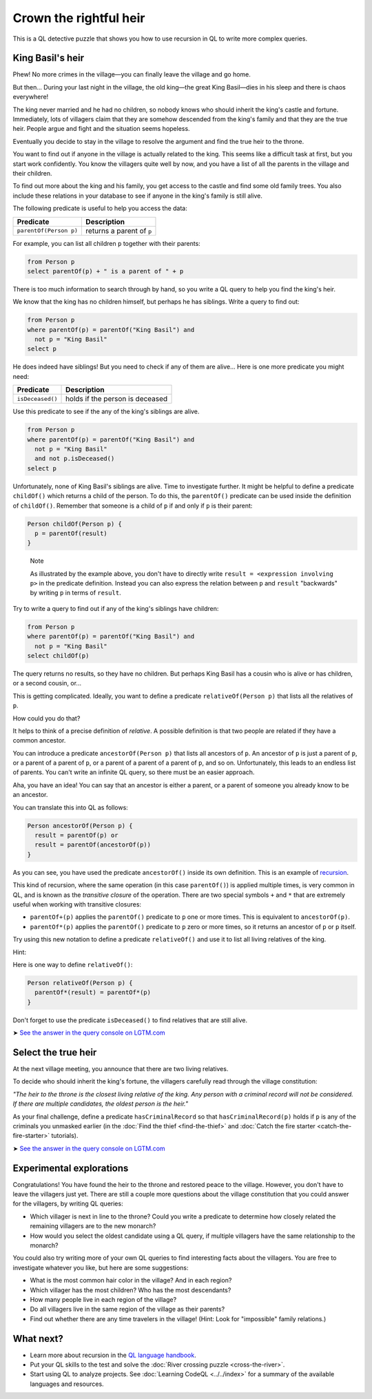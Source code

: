 Crown the rightful heir
=======================

This is a QL detective puzzle that shows you how to use recursion in QL to write more complex queries.

King Basil's heir
-----------------

Phew! No more crimes in the village—you can finally leave the village and go home.

But then... During your last night in the village, the old king—the great King Basil—dies in his sleep and there is chaos everywhere!

The king never married and he had no children, so nobody knows who should inherit the king's castle and fortune. Immediately, lots of villagers claim that they are somehow descended from the king's family and that they are the true heir. People argue and fight and the situation seems hopeless.

Eventually you decide to stay in the village to resolve the argument and find the true heir to the throne.

You want to find out if anyone in the village is actually related to the king. This seems like a difficult task at first, but you start work confidently. You know the villagers quite well by now, and you have a list of all the parents in the village and their children.

To find out more about the king and his family, you get access to the castle and find some old family trees. You also include these relations in your database to see if anyone in the king's family is still alive.

The following predicate is useful to help you access the data:

+------------------------+---------------------------+
| Predicate              | Description               |
+========================+===========================+
| ``parentOf(Person p)`` | returns a parent of ``p`` |
+------------------------+---------------------------+

For example, you can list all children ``p`` together with their parents:

.. code-block:: ql

   from Person p
   select parentOf(p) + " is a parent of " + p

There is too much information to search through by hand, so you write a QL query to help you find the king's heir.

We know that the king has no children himself, but perhaps he has siblings. Write a query to find out:

.. code-block:: ql

   from Person p
   where parentOf(p) = parentOf("King Basil") and
     not p = "King Basil"
   select p

He does indeed have siblings! But you need to check if any of them are alive... Here is one more predicate you might need:

+------------------+---------------------------------+
| Predicate        | Description                     |
+==================+=================================+
| ``isDeceased()`` | holds if the person is deceased |
+------------------+---------------------------------+

Use this predicate to see if the any of the king's siblings are alive.

.. code-block:: ql

   from Person p
   where parentOf(p) = parentOf("King Basil") and
     not p = "King Basil"
     and not p.isDeceased()
   select p

Unfortunately, none of King Basil's siblings are alive. Time to investigate further. It might be helpful to define a predicate ``childOf()`` which returns a child of the person. To do this, the ``parentOf()`` predicate can be used inside the definition of ``childOf()``. Remember that someone is a child of ``p`` if and only if ``p`` is their parent:

.. code-block:: ql

   Person childOf(Person p) {
     p = parentOf(result)
   }

.. pull-quote::

   Note

   As illustrated by the example above, you don't have to directly write ``result = <expression involving p>`` in the predicate definition. Instead you can also express the relation between ``p`` and ``result`` "backwards" by writing ``p`` in terms of ``result``.

Try to write a query to find out if any of the king's siblings have children:

.. code-block:: ql

   from Person p
   where parentOf(p) = parentOf("King Basil") and
     not p = "King Basil"
   select childOf(p)

The query returns no results, so they have no children. But perhaps King Basil has a cousin who is alive or has children, or a second cousin, or...

This is getting complicated. Ideally, you want to define a predicate ``relativeOf(Person p)`` that lists all the relatives of ``p``.

How could you do that?

It helps to think of a precise definition of *relative*. A possible definition is that two people are related if they have a common ancestor.

You can introduce a predicate ``ancestorOf(Person p)`` that lists all ancestors of ``p``. An ancestor of ``p`` is just a parent of ``p``, or a parent of a parent of ``p``, or a parent of a parent of a parent of ``p``, and so on. Unfortunately, this leads to an endless list of parents. You can't write an infinite QL query, so there must be an easier approach.

Aha, you have an idea! You can say that an ancestor is either a parent, or a parent of someone you already know to be an ancestor.

You can translate this into QL as follows:

.. code-block:: ql

   Person ancestorOf(Person p) {
     result = parentOf(p) or
     result = parentOf(ancestorOf(p))
   }

As you can see, you have used the predicate ``ancestorOf()`` inside its own definition. This is an example of `recursion <https://help.semmle.com/QL/ql-handbook/recursion.html>`__.

This kind of recursion, where the same operation (in this case ``parentOf()``) is applied multiple times, is very common in QL, and is known as the *transitive closure* of the operation. There are two special symbols ``+`` and ``*`` that are extremely useful when working with transitive closures:

-  ``parentOf+(p)`` applies the ``parentOf()`` predicate to ``p`` one or more times. This is equivalent to ``ancestorOf(p)``.
-  ``parentOf*(p)`` applies the ``parentOf()`` predicate to ``p`` zero or more times, so it returns an ancestor of ``p`` or ``p`` itself.

Try using this new notation to define a predicate ``relativeOf()`` and use it to list all living relatives of the king.

Hint:

Here is one way to define ``relativeOf()``:

.. code-block:: ql

   Person relativeOf(Person p) {
     parentOf*(result) = parentOf*(p)
   }

Don't forget to use the predicate ``isDeceased()`` to find relatives that are still alive.

➤ `See the answer in the query console on LGTM.com <https://lgtm.com/query/6710025057257064639/>`__

Select the true heir
--------------------

At the next village meeting, you announce that there are two living relatives.

To decide who should inherit the king's fortune, the villagers carefully read through the village constitution:

*"The heir to the throne is the closest living relative of the king. Any person with a criminal record will not be considered. If there are multiple candidates, the oldest person is the heir."*

As your final challenge, define a predicate ``hasCriminalRecord`` so that ``hasCriminalRecord(p)`` holds if ``p`` is any of the criminals you unmasked earlier (in the :doc:`Find the thief <find-the-thief>` and :doc:`Catch the fire starter <catch-the-fire-starter>` tutorials).

➤ `See the answer in the query console on LGTM.com <https://lgtm.com/query/1820692755164273290/>`__

Experimental explorations
-------------------------

Congratulations! You have found the heir to the throne and restored peace to the village. However, you don't have to leave the villagers just yet. There are still a couple more questions about the village constitution that you could answer for the villagers, by writing QL queries:

-  Which villager is next in line to the throne? Could you write a predicate to determine how closely related the remaining villagers are to the new monarch?
-  How would you select the oldest candidate using a QL query, if multiple villagers have the same relationship to the monarch?

You could also try writing more of your own QL queries to find interesting facts about the villagers. You are free to investigate whatever you like, but here are some suggestions:

-  What is the most common hair color in the village? And in each region?
-  Which villager has the most children? Who has the most descendants?
-  How many people live in each region of the village?
-  Do all villagers live in the same region of the village as their parents?
-  Find out whether there are any time travelers in the village! (Hint: Look for "impossible" family relations.)

What next?
----------

-  Learn more about recursion in the `QL language handbook <https://help.semmle.com/QL/ql-handbook/index.html>`__.
-  Put your QL skills to the test and solve the :doc:`River crossing puzzle <cross-the-river>`.
-  Start using QL to analyze projects. See :doc:`Learning CodeQL <../../index>` for a summary of the available languages and resources.
